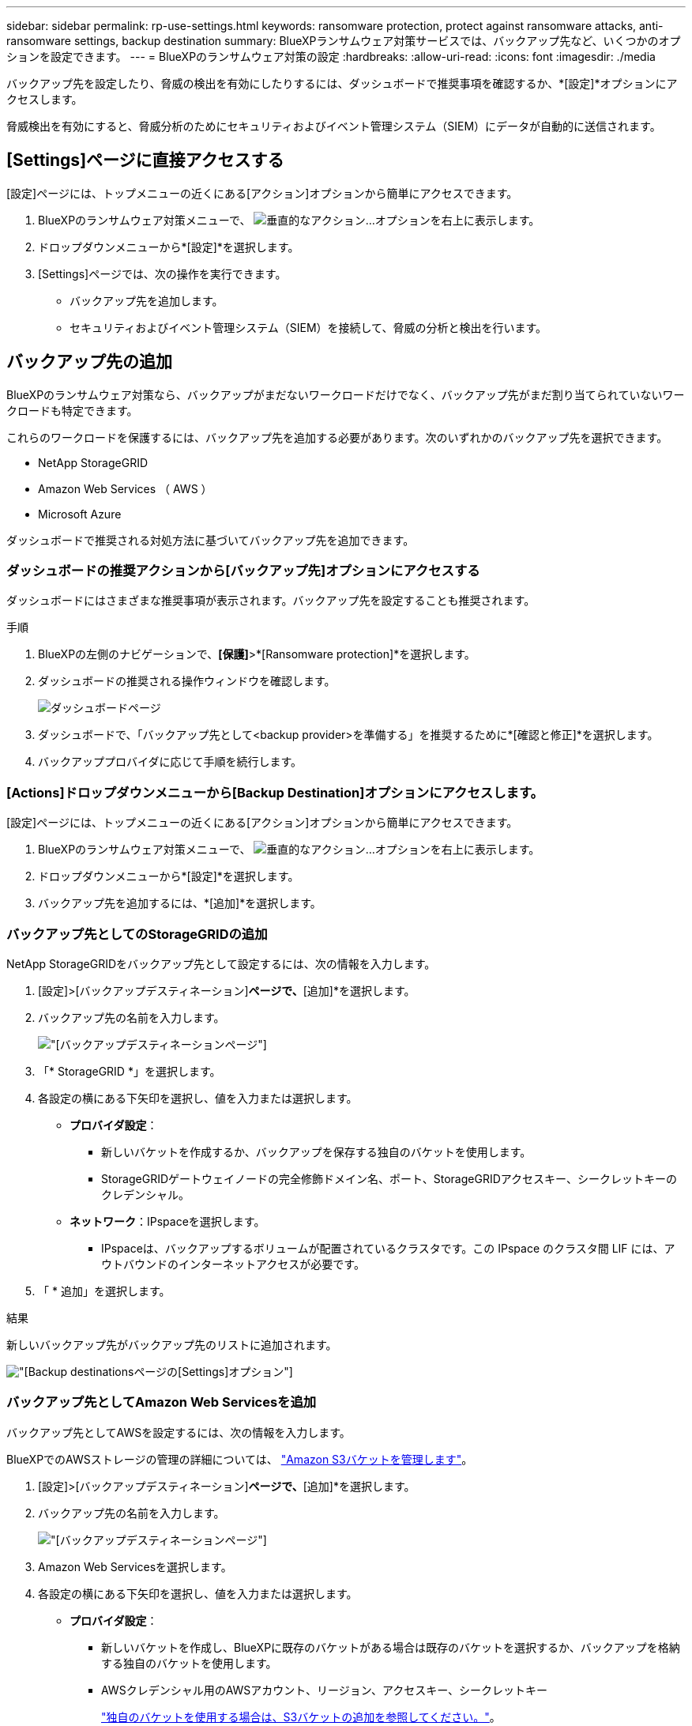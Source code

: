 ---
sidebar: sidebar 
permalink: rp-use-settings.html 
keywords: ransomware protection, protect against ransomware attacks, anti-ransomware settings, backup destination 
summary: BlueXPランサムウェア対策サービスでは、バックアップ先など、いくつかのオプションを設定できます。 
---
= BlueXPのランサムウェア対策の設定
:hardbreaks:
:allow-uri-read: 
:icons: font
:imagesdir: ./media


[role="lead"]
バックアップ先を設定したり、脅威の検出を有効にしたりするには、ダッシュボードで推奨事項を確認するか、*[設定]*オプションにアクセスします。

脅威検出を有効にすると、脅威分析のためにセキュリティおよびイベント管理システム（SIEM）にデータが自動的に送信されます。



== [Settings]ページに直接アクセスする

[設定]ページには、トップメニューの近くにある[アクション]オプションから簡単にアクセスできます。

. BlueXPのランサムウェア対策メニューで、 image:button-actions-vertical.png["垂直的なアクション"]...オプションを右上に表示します。
. ドロップダウンメニューから*[設定]*を選択します。
. [Settings]ページでは、次の操作を実行できます。
+
** バックアップ先を追加します。
** セキュリティおよびイベント管理システム（SIEM）を接続して、脅威の分析と検出を行います。






== バックアップ先の追加

BlueXPのランサムウェア対策なら、バックアップがまだないワークロードだけでなく、バックアップ先がまだ割り当てられていないワークロードも特定できます。

これらのワークロードを保護するには、バックアップ先を追加する必要があります。次のいずれかのバックアップ先を選択できます。

* NetApp StorageGRID
* Amazon Web Services （ AWS ）
* Microsoft Azure


ダッシュボードで推奨される対処方法に基づいてバックアップ先を追加できます。



=== ダッシュボードの推奨アクションから[バックアップ先]オプションにアクセスする

ダッシュボードにはさまざまな推奨事項が表示されます。バックアップ先を設定することも推奨されます。

.手順
. BlueXPの左側のナビゲーションで、*[保護]*>*[Ransomware protection]*を選択します。
. ダッシュボードの推奨される操作ウィンドウを確認します。
+
image:screen-dashboard.png["ダッシュボードページ"]

. ダッシュボードで、「バックアップ先として<backup provider>を準備する」を推奨するために*[確認と修正]*を選択します。
. バックアッププロバイダに応じて手順を続行します。




=== [Actions]ドロップダウンメニューから[Backup Destination]オプションにアクセスします。

[設定]ページには、トップメニューの近くにある[アクション]オプションから簡単にアクセスできます。

. BlueXPのランサムウェア対策メニューで、 image:button-actions-vertical.png["垂直的なアクション"]...オプションを右上に表示します。
. ドロップダウンメニューから*[設定]*を選択します。
. バックアップ先を追加するには、*[追加]*を選択します。




=== バックアップ先としてのStorageGRIDの追加

NetApp StorageGRIDをバックアップ先として設定するには、次の情報を入力します。

. [設定]>[バックアップデスティネーション]*ページで、*[追加]*を選択します。
. バックアップ先の名前を入力します。
+
image:screen-settings-backup-destination.png["[バックアップデスティネーション]ページ"]

. 「* StorageGRID *」を選択します。
. 各設定の横にある下矢印を選択し、値を入力または選択します。
+
** *プロバイダ設定*：
+
*** 新しいバケットを作成するか、バックアップを保存する独自のバケットを使用します。
*** StorageGRIDゲートウェイノードの完全修飾ドメイン名、ポート、StorageGRIDアクセスキー、シークレットキーのクレデンシャル。


** *ネットワーク*：IPspaceを選択します。
+
*** IPspaceは、バックアップするボリュームが配置されているクラスタです。この IPspace のクラスタ間 LIF には、アウトバウンドのインターネットアクセスが必要です。




. 「 * 追加」を選択します。


.結果
新しいバックアップ先がバックアップ先のリストに追加されます。

image:screen-settings-backup-destinations-list-azure.png["[Backup destinations]ページの[Settings]オプション"]



=== バックアップ先としてAmazon Web Servicesを追加

バックアップ先としてAWSを設定するには、次の情報を入力します。

BlueXPでのAWSストレージの管理の詳細については、 https://docs.netapp.com/us-en/bluexp-setup-admin/task-viewing-amazon-s3.html["Amazon S3バケットを管理します"^]。

. [設定]>[バックアップデスティネーション]*ページで、*[追加]*を選択します。
. バックアップ先の名前を入力します。
+
image:screen-settings-backup-destination.png["[バックアップデスティネーション]ページ"]

. Amazon Web Servicesを選択します。
. 各設定の横にある下矢印を選択し、値を入力または選択します。
+
** *プロバイダ設定*：
+
*** 新しいバケットを作成し、BlueXPに既存のバケットがある場合は既存のバケットを選択するか、バックアップを格納する独自のバケットを使用します。
*** AWSクレデンシャル用のAWSアカウント、リージョン、アクセスキー、シークレットキー
+
https://docs.netapp.com/us-en/bluexp-s3-storage/task-add-s3-bucket.html["独自のバケットを使用する場合は、S3バケットの追加を参照してください。"^]。



** *暗号化*：新しいS3バケットを作成する場合は、プロバイダから提供された暗号化キー情報を入力します。既存のバケットを選択した場合は、暗号化情報がすでに表示されています。
+
バケット内のデータは、デフォルトでAWSが管理するキーを使用して暗号化されます。AWSで管理されるキーを引き続き使用することも、独自のキーを使用してデータの暗号化を管理することもできます。

** *ネットワーク*：IPspaceとプライベートエンドポイントを使用するかどうかを選択します。
+
*** IPspaceは、バックアップするボリュームが配置されているクラスタです。この IPspace のクラスタ間 LIF には、アウトバウンドのインターネットアクセスが必要です。
*** 必要に応じて、以前に設定したAWSプライベートエンドポイント（PrivateLink）を使用するかどうかを選択します。
+
AWS PrivateLinkを使用する場合は、を参照してください。 https://docs.aws.amazon.com/AmazonS3/latest/userguide/privatelink-interface-endpoints.html["Amazon S3用のAWS PrivateLink"^]。



** *バックアップロック*：バックアップが変更または削除されないようにサービスで保護するかどうかを選択します。このオプションは、NetApp DataLockテクノロジを使用します。各バックアップは、保持期間中（最低30日間）、および最大14日間のバッファ期間中にロックされます。
+

CAUTION: ここでバックアップロックの設定を行う場合は、バックアップ先の設定後に設定を変更することはできません。

+
*** *ガバナンスモード*：特定のユーザ（s3：BypassGovernanceRetention権限を持つ）は、保持期間中に保護されたファイルを上書きまたは削除できます。
*** *準拠モード*：保持期間中は、保護されたバックアップファイルを上書きまたは削除することはできません。




. 「 * 追加」を選択します。


.結果
新しいバックアップ先がバックアップ先のリストに追加されます。

image:screen-settings-backup-destinations-list-azure.png["[Backup destinations]ページの[Settings]オプション"]



=== バックアップ先としてMicrosoft Azureを追加

Azureをバックアップ先として設定するには、次の情報を入力します。

BlueXPでAzureクレデンシャルとマーケットプレイスサブスクリプションを管理する方法の詳細については、 https://docs.netapp.com/us-en/bluexp-setup-admin/task-adding-azure-accounts.html["Azureクレデンシャルとマーケットプレイスサブスクリプションを管理"^]。

. [設定]>[バックアップデスティネーション]*ページで、*[追加]*を選択します。
. バックアップ先の名前を入力します。
+
image:screen-settings-backup-destination.png["[バックアップデスティネーション]ページ"]

. 「 * Azure * 」を選択します。
. 各設定の横にある下矢印を選択し、値を入力または選択します。
+
** *プロバイダ設定*：
+
*** 新しいストレージアカウントを作成します。BlueXPにすでにストレージアカウントがある場合は既存のアカウントを選択するか、バックアップを保存する独自のストレージアカウントを使用します。
*** Azureクレデンシャル用のAzureサブスクリプション、リージョン、リソースグループ
+
https://docs.netapp.com/us-en/bluexp-blob-storage/task-add-blob-storage.html["独自のストレージアカウントを使用する場合は、「Azure BLOBストレージアカウントの追加」を参照してください。"^]。



** *暗号化*：新しいストレージアカウントを作成する場合は、プロバイダから提供された暗号化キー情報を入力します。既存のアカウントを選択した場合は、暗号化情報がすでに使用可能です。
+
デフォルトでは、アカウント内のデータはMicrosoftが管理するキーで暗号化されます。Microsoftが管理するキーを引き続き使用することも、独自のキーを使用してデータの暗号化を管理することもできます。

** *ネットワーク*：IPspaceとプライベートエンドポイントを使用するかどうかを選択します。
+
*** IPspaceは、バックアップするボリュームが配置されているクラスタです。この IPspace のクラスタ間 LIF には、アウトバウンドのインターネットアクセスが必要です。
*** 必要に応じて、以前に設定したAzureプライベートエンドポイントを使用するかどうかを選択します。
+
Azure PrivateLinkを使用する場合は、を参照してください。 https://azure.microsoft.com/en-us/products/private-link/["Azure PrivateLink"^]。





. 「 * 追加」を選択します。


.結果
新しいバックアップ先がバックアップ先のリストに追加されます。

image:screen-settings-backup-destinations-list-azure.png["[Backup destinations]ページの[Settings]オプション"]



== 脅威検出を有効にする

セキュリティおよびイベント管理システム（SIEM）にデータを自動的に送信して、脅威の分析と検出を行うことができます。AWS Security HubまたはSplunk CloudをSIEMとして選択できます。

BlueXP  ランサムウェア対策でSIEMを有効にする前に、AWSセキュリティハブまたはSplunkクラウドを構成する必要があります。



=== 脅威検出のためのAWS Security Hubの設定

BlueXP  ランサムウェア対策でAWSセキュリティハブを有効にする前に、AWSセキュリティハブで次の手順を実行する必要があります。

* AWS Security Hubで権限を設定します。
* AWS Security Hubで認証アクセスキーとシークレットキーを設定します。（これらの手順はここでは説明しません）。


.AWS Security Hubで権限を設定する手順
. AWS IAMコンソール*に移動します。
. [ポリシー]*を選択します。
. JSON形式の次のコードを使用してポリシーを作成します。
+
[listing]
----
{
  "Version": "2012-10-17",
  "Statement": [
    {
      "Sid": "NetAppSecurityHubFindings",
      "Effect": "Allow",
      "Action": [
        "securityhub:BatchImportFindings",
        "securityhub:BatchUpdateFindings"
      ],
      "Resource": [
        "arn:aws:securityhub:*:*:product/*/default",
        "arn:aws:securityhub:*:*:hub/default"
      ]
    }
  ]
}
----




=== 脅威検出のためのSplunk Cloudの設定

BlueXP  ランサムウェア対策でSplunk Cloudを有効にする前に、Splunk Cloudで次の手順を実行する必要があります。

* Splunk CloudのHTTPイベントコレクタがBlueXP  からHTTPまたはHTTPS経由でイベントデータを受信できるようにします。
* Splunk Cloudでイベントコレクタトークンを作成します。


.SplunkでHTTPイベントコレクタを有効にする手順
. Splunk Cloudに移動します。
. [設定]*>*[データ入力]*を選択します。
. [HTTP Event Collector]*>*[Global Settings]*を選択します。
. [すべてのトークン]トグルで、*[有効]*を選択します。
. イベントコレクタがHTTPではなくHTTPSで待ち受けて通信するようにするには、* SSLを有効にする*を選択します。
. HTTP Event Collectorのポートを* HTTP Port Number *に入力します。


.Splunkでイベントコレクタトークンを作成する手順
. Splunk Cloudに移動します。
. [設定]*>*[データの追加]*を選択します。
. * Monitor *>* HTTP Event Collector *を選択します。
. トークンの名前を入力し、* Next *を選択します。
. イベントがプッシュされる*デフォルトインデックス*を選択し、*レビュー*を選択します。
. エンドポイントの設定がすべて正しいことを確認し、*[送信]*を選択します。
. トークンをコピーして別のドキュメントに貼り付け、認証手順の準備をします。




=== SIEMをBlueXP  ランサムウェア対策に接続

SIEMを有効にすると、BlueXP  ランサムウェア対策からSIEMサーバにデータが送信され、脅威の分析とレポートが作成されます。

. BlueXP  メニューから、* Protection *>* Ransomware protection *を選択します。
. BlueXPのランサムウェア対策メニューで、 image:button-actions-vertical.png["垂直的なアクション"]...オプションを右上に表示します。
. [設定]*を選択します。
+
[Settings]ページが表示されます。

+
image:screen-settings-threat-detection3.png["[Settings]ページ"]

. [設定]ページで、SIEM接続ペインで*[接続]*を選択します。
. AWS Security HubまたはSplunk Cloudで設定したトークンと認証の詳細を入力します。
+

NOTE: 入力する情報は、選択したSIEMによって異なります。

. [ 有効 ] を選択します。
+
[設定]ページに[接続済み]と表示されます。





=== SIEMの接続解除

SIEMを切断すると、サービスからSIEMサーバへのデータ送信が停止します。

.手順
. BlueXP  メニューから、* Protection *>* Ransomware protection *を選択します。
. BlueXPのランサムウェア対策メニューで、 image:button-actions-vertical.png["垂直的なアクション"]...オプションを右上に表示します。
. [設定]*を選択します。
. SIEM接続ペインで、*切断*を選択します。
. 確認ページで、*[切断]*を選択します。

